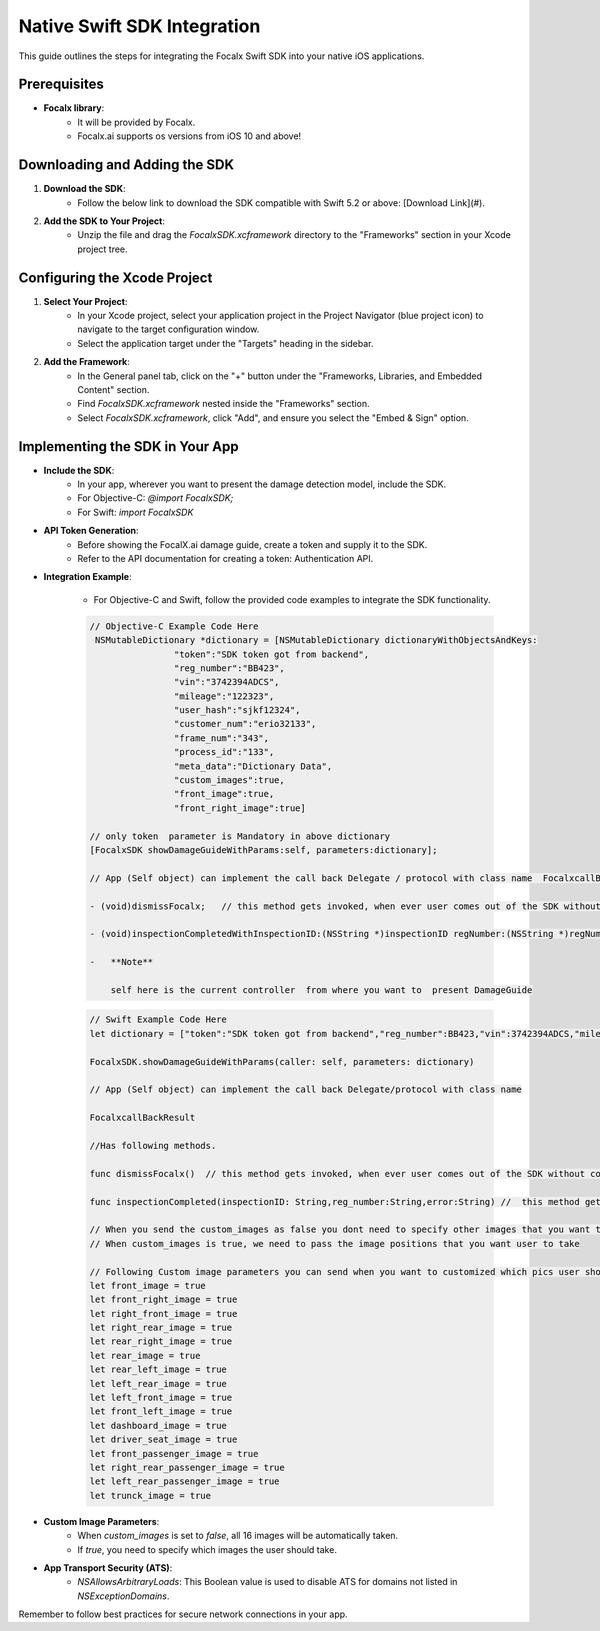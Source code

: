 Native Swift SDK Integration
==================================

This guide outlines the steps for integrating the Focalx Swift SDK into your native iOS applications.


Prerequisites
-------------

- **Focalx library**:
    -  It will be provided by Focalx.
    -  Focalx.ai supports os versions from iOS 10 and above!


Downloading and Adding the SDK
------------------------------

1. **Download the SDK**:
     - Follow the below link to download the SDK compatible with Swift 5.2 or above: [Download Link](#).

2. **Add the SDK to Your Project**:
     - Unzip the file and drag the `FocalxSDK.xcframework` directory to the "Frameworks" section in your Xcode project tree.

Configuring the Xcode Project
-----------------------------

1. **Select Your Project**:
     - In your Xcode project, select your application project in the Project Navigator (blue project icon) to navigate to the target configuration window.
     - Select the application target under the "Targets" heading in the sidebar.

2. **Add the Framework**:
     - In the General panel tab, click on the "+" button under the "Frameworks, Libraries, and Embedded Content" section.
     - Find `FocalxSDK.xcframework` nested inside the "Frameworks" section.
     - Select `FocalxSDK.xcframework`, click "Add", and ensure you select the "Embed & Sign" option.

Implementing the SDK in Your App
--------------------------------

- **Include the SDK**:
    - In your app, wherever you want to present the damage detection model, include the SDK.
    - For Objective-C: `@import FocalxSDK;`
    - For Swift: `import FocalxSDK`

- **API Token Generation**:
    - Before showing the FocalX.ai damage guide, create a token and supply it to the SDK.
    - Refer to the API documentation for creating a token: Authentication API.

- **Integration Example**:

    - For Objective-C and Swift, follow the provided code examples to integrate the SDK functionality.

    .. code-block:: objective-c

        // Objective-C Example Code Here
         NSMutableDictionary *dictionary = [NSMutableDictionary dictionaryWithObjectsAndKeys:
                        "token":"SDK token got from backend",
                        "reg_number":"BB423",
                        "vin":"3742394ADCS",
                        "mileage":"122323",
                        "user_hash":"sjkf12324",
                        "customer_num":"erio32133",
                        "frame_num":"343",
                        "process_id":"133",
                        "meta_data":"Dictionary Data",
                        "custom_images":true,
                        "front_image":true, 
                        "front_right_image":true]

        // only token  parameter is Mandatory in above dictionary
        [FocalxSDK showDamageGuideWithParams:self, parameters:dictionary];

        // App (Self object) can implement the call back Delegate / protocol with class name  FocalxcallBackResult, which has following methods.

        - (void)dismissFocalx;   // this method gets invoked, when ever user comes out of the SDK without completing the  inspection.

        - (void)inspectionCompletedWithInspectionID:(NSString *)inspectionID regNumber:(NSString *)regNumber  error:(NSString *)error; // this method gets invoked, when ever user comes out of the SDK after completing the inspection.

        -   **Note**

            self here is the current controller  from where you want to  present DamageGuide


    .. code-block:: swift

                // Swift Example Code Here
                let dictionary = ["token":"SDK token got from backend","reg_number":BB423,"vin":3742394ADCS,"mileage":122323,"user_hash":"sjkf12324","customer_num":"erio32133","frame_num":343,meta_data:"Dictionary Data","custom_images":true,"front_image":true, "front_right_image":true]

                FocalxSDK.showDamageGuideWithParams(caller: self, parameters: dictionary)

                // App (Self object) can implement the call back Delegate/protocol with class name  

                FocalxcallBackResult

                //Has following methods.

                func dismissFocalx()  // this method gets invoked, when ever user comes out of the SDK without completing the  inspection.

                func inspectionCompleted(inspectionID: String,reg_number:String,error:String) //  this method gets invoked, when ever user comes out of the SDK after completing the inspection.
             
                // When you send the custom_images as false you dont need to specify other images that you want to take it will automatically take all 16 images
                // When custom_images is true, we need to pass the image positions that you want user to take

                // Following Custom image parameters you can send when you want to customized which pics user should take
                let front_image = true
                let front_right_image = true
                let right_front_image = true
                let right_rear_image = true
                let rear_right_image = true
                let rear_image = true
                let rear_left_image = true
                let left_rear_image = true
                let left_front_image = true
                let front_left_image = true
                let dashboard_image = true
                let driver_seat_image = true
                let front_passenger_image = true
                let right_rear_passenger_image = true
                let left_rear_passenger_image = true
                let trunck_image = true

- **Custom Image Parameters**:
    - When `custom_images` is set to `false`, all 16 images will be automatically taken.
    - If `true`, you need to specify which images the user should take.

- **App Transport Security (ATS)**:
    - `NSAllowsArbitraryLoads`: This Boolean value is used to disable ATS for domains not listed in `NSExceptionDomains`. 

Remember to follow best practices for secure network connections in your app.

